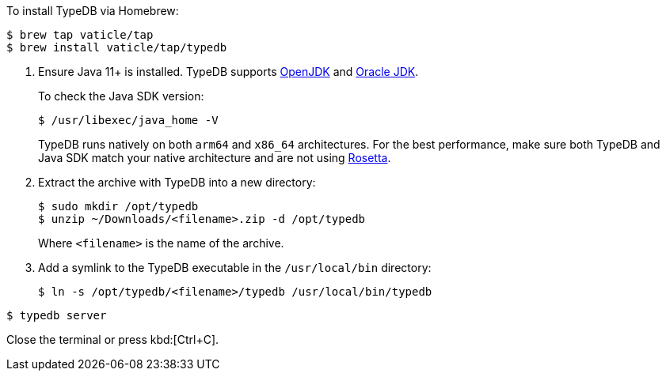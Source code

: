 // tag::install-homebrew[]
To install TypeDB via Homebrew:

[source,console]
----
$ brew tap vaticle/tap
$ brew install vaticle/tap/typedb
----
// end::install-homebrew[]

// tag::manual-install[]
. Ensure Java 11+ is installed.
TypeDB supports https://jdk.java.net[OpenJDK,window=_blank] and
https://www.oracle.com/java/technologies/downloads/#java11[Oracle JDK,window=_blank].
+
To check the Java SDK version:
+
[source,console]
----
$ /usr/libexec/java_home -V
----
+
TypeDB runs natively on both `arm64` and `x86_64` architectures.
For the best performance, make sure both TypeDB and Java SDK match your native architecture and are not using
https://en.wikipedia.org/wiki/Rosetta_(software)[Rosetta, window=_blank].

. Extract the archive with TypeDB into a new directory:
+
[source,console]
----
$ sudo mkdir /opt/typedb
$ unzip ~/Downloads/<filename>.zip -d /opt/typedb
----
+
Where `<filename>` is the name of the archive.
. Add a symlink to the TypeDB executable in the `/usr/local/bin` directory:
+
[source,console]
----
$ ln -s /opt/typedb/<filename>/typedb /usr/local/bin/typedb
----

// end::manual-install[]

// tag::start[]

[source,console]
----
$ typedb server
----

// end::start[]

// tag::stop[]

Close the terminal or press kbd:[Ctrl+C].

// end::stop[]
